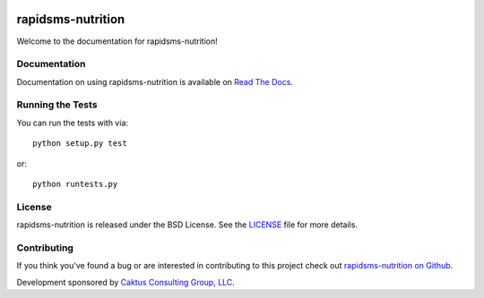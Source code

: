 .. image::
    https://secure.travis-ci.org/caktus/rapidsms-nutrition.png?branch=master
    :alt: Build Status
        :target: https://secure.travis-ci.org/caktus/rapidsms-nutrition

rapidsms-nutrition
==================

Welcome to the documentation for rapidsms-nutrition!


Documentation
-------------

Documentation on using rapidsms-nutrition is available on
`Read The Docs <http://readthedocs.org/docs/rapidsms-nutrition/>`_.


Running the Tests
-----------------

You can run the tests with via::

    python setup.py test

or::

    python runtests.py


License
-------

rapidsms-nutrition is released under the BSD License. See the `LICENSE
<https://github.com/caktus/rapidsms-nutrition/blob/master/LICENSE>`_ file for
more details.


Contributing
--------------------------------------

If you think you've found a bug or are interested in contributing to this
project check out `rapidsms-nutrition on Github
<https://github.com/caktus/rapidsms-nutrition>`_.

Development sponsored by `Caktus Consulting Group, LLC
<http://www.caktusgroup.com/services>`_.

